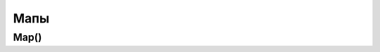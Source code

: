 .. title:: kotlin мапы

.. meta::
    :description lang=ru: описание мапов языка программирования kotlin
    :description lang=en: kotlin map description
    :keywords lang=ru: kotlin мапы map
    :keywords lang=en: kotlin map

Мапы
====

Map()
-----

.. py:class:: Map()

	.. code-block:: py

		val data = mutableMapOf<String, List<Int>>()
		data["key"] = listOf(1, 2, 4)

		val data = mapOf (
			"key" listOf(1, 2, 3)
		)

		val data = mapOf (
			Pair("key", listOf(1, 2, 3))
		)

	.. py:attribute:: keys

		Возвращает ключи :py:class:`Set`


	.. py:method:: filter(predicat)

		Возвращает новый объект :py:class:`Map` отфильтровый по условию

		.. code-block:: py

			data.filter { it.value.any { it < 0} }
			

	.. py:method:: filterNot(predicat)

		Возвращает новый объект :py:class:`Map` отфильтровый по условию

		.. code-block:: py

			data.filterNot { it.value.any { it < 0} }


	.. py:method:: flatMap()

		Возвращает новый развернутый объект :py:class:`Map`

		.. code-block:: py

			data.flatMap { it.value }


	.. py:method:: map()

		Возвращает новую мапу :py:class:`Map` с преобразованными данными

		.. code-block:: py

			data.map { it.value.sum() }
